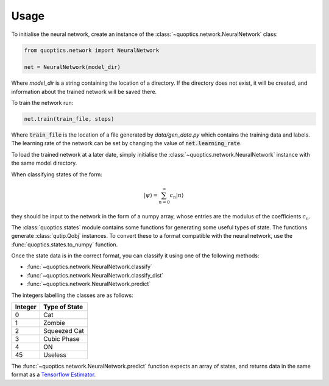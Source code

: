 Usage
=====

To initialise the neural network, create an instance of the
:class:`~quoptics.network.NeuralNetwork` class:

.. code-block:: python

    from quoptics.network import NeuralNetwork

    net = NeuralNetwork(model_dir)

Where `model_dir` is a string containing the location of a directory. If the
directory does not exist, it will be created, and information about the trained
network will be saved there.

To train the network run:

.. code-block:: python

    net.train(train_file, steps)

Where :code:`train_file` is the location of a file generated by
`data/gen_data.py` which contains the training data and labels. The learning
rate of the network can be set by changing the value of
:code:`net.learning_rate`.

To load the trained network at a later date, simply initialise the
:class:`~quoptics.network.NeuralNetwork` instance with the same model directory.

When classifying states of the form:

.. math::
    \lvert \psi \rangle = \sum_{n=0}^{\infty} c_n \lvert n \rangle

they should be input to the network in the form of a numpy array, whose entries
are the modulus of the coefficients :math:`c_n`.

The :class:`quoptics.states` module contains some functions for generating
some useful types of state. The functions generate :class:`qutip.Qobj`
instances. To convert these to a format compatible with the neural network, use
the :func:`quoptics.states.to_numpy` function.

Once the state data is in the correct format, you can classify it using one of
the following methods:

* :func:`~quoptics.network.NeuralNetwork.classify`
* :func:`~quoptics.network.NeuralNetwork.classify_dist`
* :func:`~quoptics.network.NeuralNetwork.predict`

The integers labelling the classes are as follows:

+---------+---------------+
| Integer | Type of State |
+=========+===============+
|    0    |     Cat       |
+---------+---------------+
|    1    |    Zombie     |
+---------+---------------+
|    2    |  Squeezed Cat |
+---------+---------------+
|    3    |  Cubic Phase  |
+---------+---------------+
|    4    |      ON       |
+---------+---------------+
|    45   |    Useless    |
+---------+---------------+

The :func:`~quoptics.network.NeuralNetwork.predict` function expects an array
of states, and returns data in the same format as a
`Tensorflow Estimator <https://www.tensorflow.org/api_docs/python/tf/estimator/Estimator#predict>`_.
